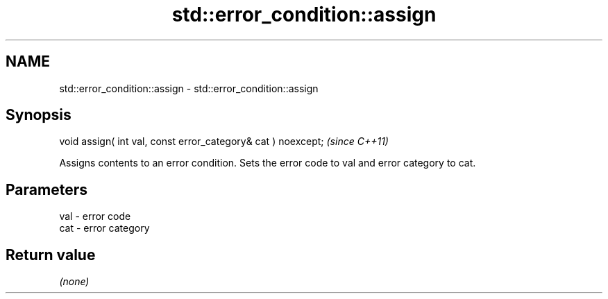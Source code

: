 .TH std::error_condition::assign 3 "2020.03.24" "http://cppreference.com" "C++ Standard Libary"
.SH NAME
std::error_condition::assign \- std::error_condition::assign

.SH Synopsis
   void assign( int val, const error_category& cat ) noexcept;  \fI(since C++11)\fP

   Assigns contents to an error condition. Sets the error code to val and error category to cat.

.SH Parameters

   val - error code
   cat - error category

.SH Return value

   \fI(none)\fP

